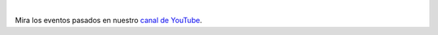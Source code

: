 .. title: Eventos en vivo
.. template: pagina.tmpl

.. raw:: html

   <style>
     .video-responsive
     {
       padding-bottom: 56.25%;
       height: 0;
       position: relative;
       padding-top: 30px;
       overflow: hidden;
     }

     .video-responsive iframe,
     .video-responsive object,
     .video-responsive embed
     {
       position:absolute;
       left: 0;
       top: 0;
       width: 100%;
       height: 100%;
     }
   </style>

   <div class="text-center video-responsive">
     <iframe src="https://www.youtube.com/embed/y21oBoD9Czo"
             width="560" height="315" frameborder="0"
             allow="accelerometer; encrypted-media; gyroscope; picture-in-picture" allowfullscreen>
     </iframe>
   </div>

|

Mira los eventos pasados en nuestro `canal de YouTube <https://www.youtube.com/channel/UCWD277jrcbLjB-w0qBE5bDQ>`__.
